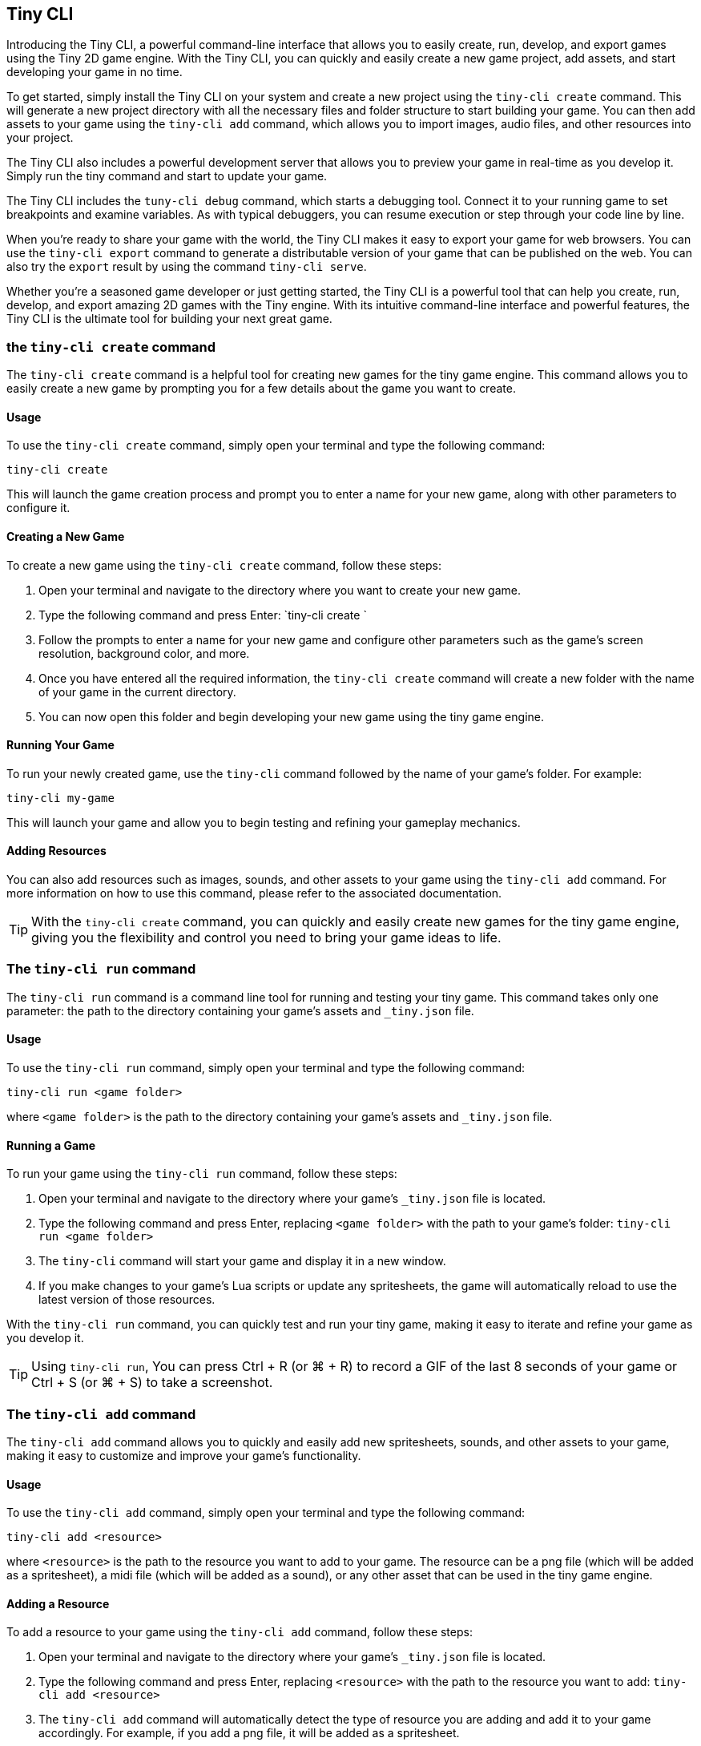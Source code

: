 == Tiny CLI

Introducing the Tiny CLI, a powerful command-line interface that allows you to easily create, run, develop, and export games using the Tiny 2D game engine. With the Tiny CLI, you can quickly and easily create a new game project, add assets, and start developing your game in no time.

To get started, simply install the Tiny CLI on your system and create a new project using the `tiny-cli create` command. This will generate a new project directory with all the necessary files and folder structure to start building your game. You can then add assets to your game using the `tiny-cli add` command, which allows you to import images, audio files, and other resources into your project.

The Tiny CLI also includes a powerful development server that allows you to preview your game in real-time as you develop it. Simply run the tiny command and start to update your game.

The Tiny CLI includes the `tuny-cli debug` command, which starts a debugging tool. Connect it to your running game to set breakpoints and examine variables. As with typical debuggers, you can resume execution or step through your code line by line.

When you're ready to share your game with the world, the Tiny CLI makes it easy to export your game for web browsers. You can use the `tiny-cli export` command to generate a distributable version of your game that can be published on the web. You can also try the `export` result by using the command `tiny-cli serve`.

Whether you're a seasoned game developer or just getting started, the Tiny CLI is a powerful tool that can help you create, run, develop, and export amazing 2D games with the Tiny engine. With its intuitive command-line interface and powerful features, the Tiny CLI is the ultimate tool for building your next great game.

=== the `tiny-cli create` command

The `tiny-cli create` command is a helpful tool for creating new games for the tiny game engine. This command allows you to easily create a new game by prompting you for a few details about the game you want to create.

==== Usage

To use the `tiny-cli create` command, simply open your terminal and type the following command:

```bash
tiny-cli create
```

This will launch the game creation process and prompt you to enter a name for your new game, along with other parameters to configure it.

==== Creating a New Game

To create a new game using the `tiny-cli create` command, follow these steps:

1. Open your terminal and navigate to the directory where you want to create your new game.

2. Type the following command and press Enter: `tiny-cli create
`

3. Follow the prompts to enter a name for your new game and configure other parameters such as the game's screen resolution, background color, and more.

4. Once you have entered all the required information, the `tiny-cli create` command will create a new folder with the name of your game in the current directory.

5. You can now open this folder and begin developing your new game using the tiny game engine.

==== Running Your Game

To run your newly created game, use the `tiny-cli` command followed by the name of your game's folder. For example:

```bash
tiny-cli my-game
```

This will launch your game and allow you to begin testing and refining your gameplay mechanics.

==== Adding Resources

You can also add resources such as images, sounds, and other assets to your game using the `tiny-cli add` command. For more information on how to use this command, please refer to the associated documentation.

TIP: With the `tiny-cli create` command, you can quickly and easily create new games for the tiny game engine, giving you the flexibility and control you need to bring your game ideas to life.

=== The `tiny-cli run` command

The `tiny-cli run` command is a command line tool for running and testing your tiny game. This command takes only one parameter: the path to the directory containing your game's assets and `_tiny.json` file.

==== Usage

To use the `tiny-cli run` command, simply open your terminal and type the following command:

```
tiny-cli run <game folder>
```

where `<game folder>` is the path to the directory containing your game's assets and `_tiny.json` file.

==== Running a Game

To run your game using the `tiny-cli run` command, follow these steps:

1. Open your terminal and navigate to the directory where your game's `_tiny.json` file is located.

2. Type the following command and press Enter, replacing `<game folder>` with the path to your game's folder: `tiny-cli run <game folder>`

3. The `tiny-cli` command will start your game and display it in a new window.

4. If you make changes to your game's Lua scripts or update any spritesheets, the game will automatically reload to use the latest version of those resources.

With the `tiny-cli run` command, you can quickly test and run your tiny game, making it easy to iterate and refine your game as you develop it.

TIP: Using `tiny-cli run`, You can press Ctrl + R (or ⌘ + R) to record a GIF of the last 8 seconds of your game or Ctrl + S (or ⌘ + S) to take a screenshot.

=== The `tiny-cli add` command

The `tiny-cli add` command allows you to quickly and easily add new spritesheets, sounds, and other assets to your game, making it easy to customize and improve your game's functionality.

==== Usage

To use the `tiny-cli add` command, simply open your terminal and type the following command:

```
tiny-cli add <resource>
```

where `<resource>` is the path to the resource you want to add to your game. The resource can be a png file (which will be added as a spritesheet), a midi file (which will be added as a sound), or any other asset that can be used in the tiny game engine.

==== Adding a Resource

To add a resource to your game using the `tiny-cli add` command, follow these steps:

1. Open your terminal and navigate to the directory where your game's `_tiny.json` file is located.

2. Type the following command and press Enter, replacing `<resource>` with the path to the resource you want to add: `tiny-cli add <resource>`

3. The `tiny-cli add` command will automatically detect the type of resource you are adding and add it to your game accordingly. For example, if you add a png file, it will be added as a spritesheet.

4. The added resource will be reflected in the `_tiny.json` file in the `"spritesheets"`, `"sounds"`, or `"levels"` array, depending on the type of resource you added.

WARNING: Note that the added resource is not automatically copied to your game's folder and needs to be in the same directory as the `_tiny.json` file.

==== Editing the `_tiny.json` File

Alternatively, you can also manually add resources to your game by editing the `_tiny.json` file directly. Simply open the file in a text editor and add the resource to the appropriate array.

With the `tiny-cli add` command, you can easily add new resources to your game and customize its functionality and appearance. Whether you are adding new spritesheets, sounds, or fonts, this command makes it easy to create the game of your dreams with the tiny game engine.

=== The `tiny-cli debug` command

The `tiny-cli debug` command is a debug tool to debug the current game.

==== Usage

To use the `tiny-cli debug` command, simply open your terminal and type the following command:

```
tiny-cli debug <game folder>
```

where `<game folder>` is the path to the directory containing your game's assets and `_tiny.json` file.

image:sample/tiny-cli-debug.png[]

Clicking in the editor's gutter adds a breakpoint, indicated by a red flag. When execution reaches a breakpoint, it pauses the execution, displaying variables within that context. Use the buttons above the variable display to resume execution or step through code line by line.

=== the `tiny-cli palette` command

The tiny-cli lib command is used extract a color palette from an image to use it in your `🧸 Tiny` game. This command provides an easy way to use colors from an image as your game's palette color.

==== Usage

To use the `tiny-cli palette` command, follow the syntax:

[source,shell]
tiny-cli palette <image_name>

For example:

[source,shell]
tiny-cli palette my_palette.png

This command will replace your game palette with the palette extract from the file.

You might want to check before which palette will be extract from the image using the flag `--print`:

[source,shell]
tiny-cli palette --print my_palette.png

If, instead to replace your game's color palette,
the flag `--append` can help you to append colors in your game's palette
instead of replacing it:

[source,shell]
tiny-cli palette --append my_palette.png

NOTE: Only colors that are not already in your game's palette will be appended, to not mess with colors index.

=== The `tiny-cli export` command

The `tiny-cli export` command is a tool for exporting your tiny game to a zip file, which includes all the assets needed to run the game in a browser. This command makes it easy to distribute your game and share it with others.

==== Usage

To use the `tiny-cli export` command, simply open your terminal and type the following command:

```bash
tiny-cli export <game folder>
```

where `<game folder>` is the path to the folder containing your game's assets and `_tiny.json` file.

==== Exporting a Game

To export your game using the `tiny-cli export` command, follow these steps:

1. Open your terminal and navigate to the directory where your game's `_tiny.json` file is located.

2. Type the following command and press Enter, replacing `<game folder>` with the path to your game's folder: `tiny-cli export <game folder>`

3. The `tiny-cli export` command will generate a zip file containing all the assets needed to run your game in a browser.

4. The generated zip file will be saved in the same directory as the `_tiny.json` file with the name `<game folder>.zip`.

5. You can now upload the generated zip file to a game hosting platform like itch.io to share your game with others.

6. To run the exported game in a browser, use the `tiny-cli serve` command, which will serve the game from a local server. Type the following command and press Enter: `tiny-cli serve <game folder>.zip`

7. Open your browser and navigate to `http://localhost:8080` to play the exported game.

With the `tiny-cli export` command, you can easily export your tiny game and share it with others. Whether you want to distribute your game on itch.io or share it with friends, this command makes it easy to package your game and get it into the hands of others.

=== the `tiny-cli serve` command

The tiny serve command is used to launch a local web server that allows you to test a game that has been exported using the tiny export command. This is useful for testing and debugging a game locally before publishing it online.

==== Syntax

To use the tiny serve command, open a terminal or command prompt and navigate to the directory containing the exported game zip file. Then, type the following command:

```bash
tiny-cli serve [options] game.zip
```

Where:

`[options]`: Optional arguments to modify the behavior of the command.
`game.zip`: The path to the exported game zip file.

===== Options

`--port [port number]`: Allows you to specify a custom port number to run the server on. The default port number is 8080.

==== Usage

To run the tiny serve command, you can use the following examples:

```bash
tiny-cli serve myGame.zip
```

This will launch the local web server on the default port number (`8080`) and serve the game located in the `myGame.zip` file.

```bash
tiny-cli serve MyGame.zip --port 8081
```

This will launch the local web server on port number `8081` and serve the game located in the `MyGame.zip` file.

Once the server is running, you can access the game in your web browser by navigating to the URL `http://localhost:[port number]/`. For example, if you used the default port number, you would navigate to `http://localhost:8080/` in your web browser to access the game.

NOTE: The tiny serve command is intended for local testing only and should not be used to serve your game online. When you are ready to publish your game, you should upload the exported game files to a web server and serve them from there.

=== the `tiny-cli sfx` command

The tiny-cli sfx command is used to start a SFX edtor to generate sound to use in your `🧸 Tiny` game.

https://dwursteisen.itch.io/tiny-sfx-editor[This SFX editor can be tried online] on itch.io.

image:sample/tiny-cli-sfx1.gif[]

image:sample/tiny-cli-sfx0.gif[]


==== Usage

To use the `tiny-cli sfx` command, follow the syntax:

[source,shell]
tiny-cli sfx

The command can be used to edit sounds used by your `🧸 Tiny` game.

[source,shell]
tiny-cli sfx <game>

The editor will be run with all SFX sounds from your game loaded.

=== the `tiny-cli lib` command

The tiny-cli lib command is used to download and add Lua libraries to your `🧸 Tiny` game. This command provides an easy way to enhance the functionality of your game by incorporating libraries.

==== Usage

To use the `tiny-cli lib` command, follow the syntax:

[source,shell]
tiny-cli lib <library_name>

Replace <library_name> with the name of the library you want to download and add to your game.

For example, to download and add the particles library to your game, you would run the following command:

[source,shell]
tiny-cli lib particles

This command will download the particles library and add it to your game.

==== Library Repository

The libraries are downloaded from the following URL:

https://github.com/minigdx/tiny/tree/main/tiny-repository-libs

This repository contains a collection of Lua libraries that can be used with Tiny games. Each library is maintained separately and provides additional features and functionality to enhance your game development process.

==== Examples

Here are a few examples to illustrate how to use the `tiny-cli lib` command:

Download and add the particles library to your game:
[source,shell]
tiny-cli lib particles

This command will download the particles library from the repository and add it to your game.
